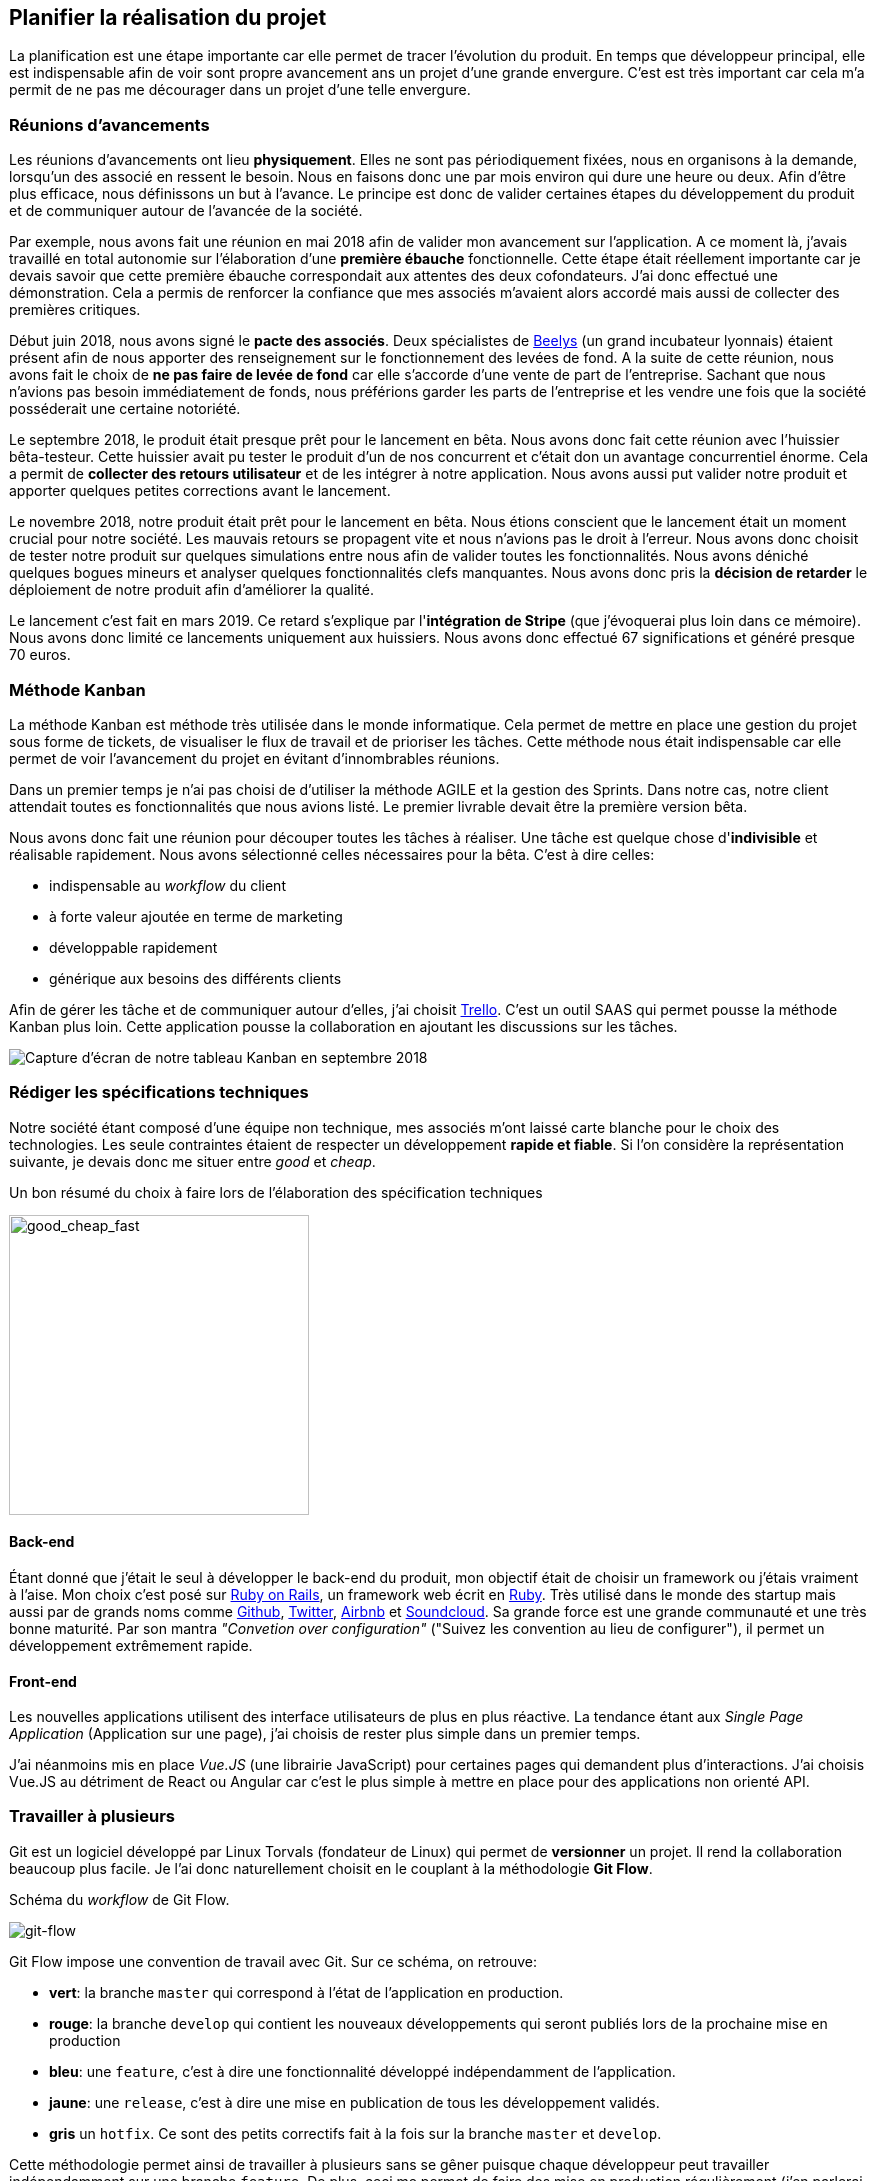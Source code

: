 [#chapter02-planificate.adoc]
== Planifier la réalisation du projet

La planification est une étape importante car elle permet de tracer l'évolution du produit. En temps que développeur principal, elle est indispensable afin de voir sont propre avancement ans un projet d'une grande envergure. C'est est très important car cela m'a permit de ne pas me décourager dans un projet d'une telle envergure.

=== Réunions d’avancements

Les réunions d’avancements ont lieu *physiquement*. Elles ne sont pas périodiquement fixées, nous en organisons à la demande, lorsqu’un des associé en ressent le besoin. Nous en faisons donc une par mois environ qui dure une heure ou deux. Afin d’être plus efficace, nous définissons un but à l’avance. Le principe est donc de valider certaines étapes du développement du produit et de communiquer autour de l’avancée de la société.

// Voici donc quelques réunions clés qui se sont déroulées au cours de l’élaboration de notre produit.

Par exemple, nous avons fait une réunion en mai 2018 afin de valider mon avancement sur l'application. A ce moment là, j’avais travaillé en total autonomie sur l’élaboration d’une *première ébauche* fonctionnelle. Cette étape était réellement importante car je devais savoir que cette première ébauche correspondait aux attentes des deux cofondateurs. J’ai donc effectué une démonstration. Cela a permis de renforcer la confiance que mes associés m’avaient alors accordé mais aussi de collecter des premières critiques.

Début juin 2018, nous avons signé le *pacte des associés*. Deux spécialistes de  https://www.beelys.org/[Beelys] (un grand incubateur lyonnais) étaient présent afin de nous apporter des renseignement sur le fonctionnement des levées de fond. A la suite de cette réunion, nous avons fait le choix de *ne pas faire de levée de fond* car elle s’accorde d’une vente de part de l’entreprise. Sachant que nous n’avions pas besoin immédiatement de fonds, nous préférions garder les parts de l’entreprise et les vendre une fois que la société posséderait une certaine notoriété.

Le septembre 2018, le produit était presque prêt pour le lancement en bêta. Nous avons donc fait cette réunion avec l’huissier bêta-testeur. Cette huissier avait pu tester le produit d'un  de nos concurrent et c'était don un avantage concurrentiel énorme. Cela a permit de **collecter des retours utilisateur** et de les intégrer à notre application. Nous avons aussi put valider notre produit et apporter quelques petites corrections avant le lancement.

Le novembre 2018, notre produit était prêt pour le lancement en bêta. Nous étions conscient que le lancement était un moment crucial pour notre société. Les mauvais retours se propagent vite et nous n’avions pas le droit à l’erreur. Nous avons donc choisit de tester notre produit sur quelques simulations entre nous afin de valider toutes les fonctionnalités. Nous avons déniché quelques bogues mineurs et analyser quelques fonctionnalités clefs manquantes. Nous avons donc pris la *décision de retarder* le déploiement de notre produit afin d’améliorer la qualité.

Le lancement c'est fait en mars 2019. Ce retard s'explique par l'**intégration de Stripe** (que j'évoquerai plus loin dans ce mémoire). Nous avons donc limité ce lancements uniquement aux huissiers. Nous avons donc effectué 67 significations et généré presque 70 euros.

// QUESTION: à garder?

// TODO

=== Méthode Kanban

La méthode Kanban est méthode très utilisée dans le monde informatique. Cela permet de mettre en place une gestion du projet sous forme de tickets, de visualiser le flux de travail et de prioriser les tâches. Cette méthode nous était indispensable car elle permet de voir l’avancement du projet en évitant d'innombrables réunions.

Dans un premier temps je n’ai pas choisi de d’utiliser la méthode AGILE et la gestion des Sprints. Dans notre cas, notre client attendait toutes es fonctionnalités que nous avions listé. Le premier livrable devait être la première version bêta.

// ==== Découpage des tâches

Nous avons donc fait une réunion pour découper toutes les tâches à réaliser. Une tâche est quelque chose d'*indivisible* et réalisable rapidement. Nous avons sélectionné celles nécessaires pour la bêta. C’est à dire celles:

* indispensable au _workflow_ du client
* à forte valeur ajoutée en terme de marketing
* développable rapidement
* générique aux besoins des différents clients

Afin de gérer les tâche et de communiquer autour d'elles, j'ai choisit http://trello.com/[Trello]. C'est un outil SAAS qui permet pousse la méthode Kanban plus loin. Cette application pousse la collaboration en ajoutant les discussions sur les tâches.

image:trello.png[Capture d’écran de notre tableau Kanban en septembre 2018]

=== Rédiger les spécifications techniques

Notre société étant composé d'une équipe non technique, mes associés m’ont laissé carte blanche pour le choix des technologies. Les seule contraintes étaient de respecter un développement *rapide et fiable*. Si l’on considère la représentation suivante, je devais donc me situer entre _good_ et _cheap_.

.Un bon résumé du choix à faire lors de l’élaboration des spécification techniques
image:good_cheap_fast.png[good_cheap_fast, 300]


==== Back-end

Étant donné que j'était le seul à développer le back-end du produit, mon objectif était de choisir un framework ou j’étais vraiment à l’aise. Mon choix c’est posé sur https://rubyonrails.org/[Ruby on Rails], un framework web écrit en https://www.ruby-lang.org/[Ruby]. Très utilisé dans le monde des startup mais aussi par de grands noms comme https://github.com/[Github], https://twitter.com/[Twitter], https://airbnb.com/[Airbnb] et https://soundcloud.com/[Soundcloud]. Sa grande force est une grande communauté et une très bonne maturité. Par son mantra __"Convetion over configuration"__ ("Suivez les convention au lieu de configurer"), il permet un développement extrêmement rapide.

==== Front-end

Les nouvelles applications utilisent des interface utilisateurs de plus en plus réactive. La tendance étant aux _Single Page Application_ (Application sur une page), j’ai choisis de rester plus simple dans un premier temps.

J’ai néanmoins mis en place _Vue.JS_ (une librairie JavaScript) pour certaines pages qui demandent plus d’interactions. J’ai choisis Vue.JS au détriment de React ou Angular car c’est le plus simple à mettre en place pour des applications non orienté API.


=== Travailler à plusieurs

Git est un logiciel développé par Linux Torvals (fondateur de Linux) qui permet de *versionner* un projet. Il rend la collaboration beaucoup plus facile. Je l'ai donc naturellement choisit en le couplant à la méthodologie *Git Flow*.

.Schéma du _workflow_ de Git Flow.
image:git-flow.png[git-flow]

Git Flow impose une convention de travail avec Git. Sur ce schéma, on retrouve:

* *vert*: la branche `master` qui correspond à l’état de l’application en production.
* *rouge*: la branche `develop` qui contient les nouveaux développements qui seront publiés lors de la prochaine mise en production
* *bleu*: une `feature`, c’est à dire une fonctionnalité développé indépendamment de l’application.
* *jaune*: une `release`, c’est à dire une mise en publication de tous les développement validés.
* *gris* un `hotfix`. Ce sont des petits correctifs fait à la fois sur la branche `master` et `develop`.

Cette méthodologie permet ainsi de travailler à plusieurs sans se gêner puisque chaque développeur peut travailler indépendamment sur une branche `feature`. De plus, ceci me permet de faire des mise en production régulièrement (j’en parlerai plus en détails dans la section "déploiement").

De plus, je renseigne chaque _feature_ dans une fichier de mis a jour publié au seins de l'application. Cela permet de communiquer avec le client sur les évolutions du produit.

=== Conclusion

Avec du recul, j'aurais peut être fais les choses différement. Tout d'abord, je pense que j'aurais du réduire le périmètre de fonctionnalités nécessaire pour la béta. J'ai donc du fournir une quantité de travail conséquente avant de voir le lancement du produit. C'est un risque que j'ai pris puisqu'on n'est jamais sûr que ntre produit allais séduire des clients.

J'ai aussi commis l'erreur de ne pas avoir choisi une architecture API. Il s’est avéré par la suite qu’un éditeur de progiciel était intéressé pour connecter notre produit à leur solution déjà implanté dans le milieu du droit. De plus, le besoin s’est fait sentir de rendre notre application de plus en plus _Single Page_. On aurait ainsi pu découpler notre application en une partie _back_ et _front_.

Malgré ces erreurs, notre méthodologie c'est révélé très efficace. Elle nous a permis de communiquer et de tester nos évolutions. Notre méthodologie n'a d'ailleur pas beaucoup évolué dans le temps.
